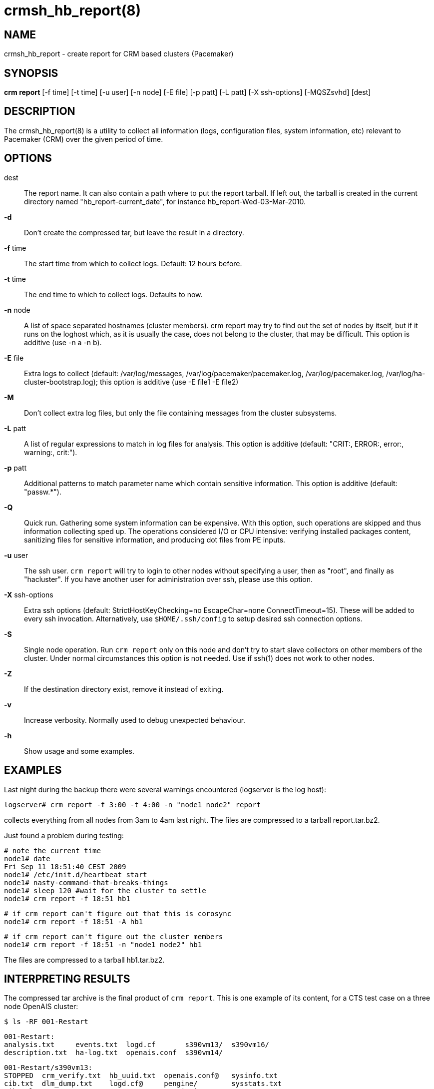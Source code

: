 :man source:   crmsh_hb_report
:man version:  1.2
:man manual:   Pacemaker documentation

crmsh_hb_report(8)
==================

NAME
----
crmsh_hb_report - create report for CRM based clusters (Pacemaker)


SYNOPSIS
--------
*crm report* [-f time] [-t time] [-u user] [-n node] [-E file] [-p patt]
       [-L patt] [-X ssh-options] [-MQSZsvhd] [dest]


DESCRIPTION
-----------
The crmsh_hb_report(8) is a utility to collect all information (logs,
configuration files, system information, etc) relevant to
Pacemaker (CRM) over the given period of time.


OPTIONS
-------
dest::
	The report name. It can also contain a path where to put the
	report tarball. If left out, the tarball is created in the
	current directory named "hb_report-current_date", for instance
	hb_report-Wed-03-Mar-2010.

*-d*::
	Don't create the compressed tar, but leave the result in a
	directory.

*-f* time::
	The start time from which to collect logs. 
        Default: 12 hours before.

*-t* time::
	The end time to which to collect logs. Defaults to now.

*-n* node::
	A list of space separated hostnames (cluster members).
	crm report may try to find out the set of nodes by itself, but
	if it runs on the loghost which, as it is usually the case,
	does not belong to the cluster, that may be difficult. This 
        option is additive (use -n a -n b).

*-E* file::
        Extra logs to collect (default: /var/log/messages, 
        /var/log/pacemaker/pacemaker.log, /var/log/pacemaker.log, 
        /var/log/ha-cluster-bootstrap.log); this option is additive 
        (use -E file1 -E file2)

*-M*::
	Don't collect extra log files, but only the file containing
	messages from the cluster subsystems.

*-L* patt::
	A list of regular expressions to match in log files for
	analysis. This option is additive 
        (default: "CRIT:, ERROR:, error:, warning:, crit:").

*-p* patt::
	Additional patterns to match parameter name which contain
	sensitive information. This option is additive (default: "passw.*").

*-Q*::
	Quick run. Gathering some system information can be expensive.
	With this option, such operations are skipped and thus
	information collecting sped up. The operations considered
	I/O or CPU intensive: verifying installed packages content,
	sanitizing files for sensitive information, and producing dot
	files from PE inputs.

*-u* user::
	The ssh user. `crm report` will try to login to other nodes
	without specifying a user, then as "root", and finally as
	"hacluster". If you have another user for administration over
	ssh, please use this option.

*-X* ssh-options::
	Extra ssh options (default: StrictHostKeyChecking=no EscapeChar=none 
        ConnectTimeout=15). These will be added to every ssh invocation. 
        Alternatively, use `$HOME/.ssh/config` to setup desired ssh connection options.

*-S*::
	Single node operation. Run `crm report` only on this node and
	don't try to start slave collectors on other members of the
	cluster. Under normal circumstances this option is not
	needed. Use if ssh(1) does not work to other nodes.

*-Z*::
	If the destination directory exist, remove it instead of
	exiting.

*-v*::
	Increase verbosity. Normally used to debug unexpected
	behaviour.

*-h*::
	Show usage and some examples.

EXAMPLES
--------
Last night during the backup there were several warnings
encountered (logserver is the log host):

	logserver# crm report -f 3:00 -t 4:00 -n "node1 node2" report

collects everything from all nodes from 3am to 4am last night.
The files are compressed to a tarball report.tar.bz2.

Just found a problem during testing:

	# note the current time
	node1# date
	Fri Sep 11 18:51:40 CEST 2009
	node1# /etc/init.d/heartbeat start
	node1# nasty-command-that-breaks-things
	node1# sleep 120 #wait for the cluster to settle
	node1# crm report -f 18:51 hb1

	# if crm report can't figure out that this is corosync
	node1# crm report -f 18:51 -A hb1

	# if crm report can't figure out the cluster members
	node1# crm report -f 18:51 -n "node1 node2" hb1

The files are compressed to a tarball hb1.tar.bz2.

INTERPRETING RESULTS
--------------------
The compressed tar archive is the final product of `crm report`.
This is one example of its content, for a CTS test case on a
three node OpenAIS cluster:

	$ ls -RF 001-Restart

	001-Restart:
	analysis.txt     events.txt  logd.cf       s390vm13/  s390vm16/
	description.txt  ha-log.txt  openais.conf  s390vm14/

	001-Restart/s390vm13:
	STOPPED  crm_verify.txt  hb_uuid.txt  openais.conf@   sysinfo.txt
	cib.txt  dlm_dump.txt    logd.cf@     pengine/        sysstats.txt
	cib.xml  events.txt      messages     permissions.txt

	001-Restart/s390vm13/pengine:
	pe-input-738.bz2  pe-input-740.bz2  pe-warn-450.bz2
	pe-input-739.bz2  pe-warn-449.bz2   pe-warn-451.bz2

	001-Restart/s390vm14:
	STOPPED  crm_verify.txt  hb_uuid.txt  openais.conf@   sysstats.txt
	cib.txt  dlm_dump.txt    logd.cf@     permissions.txt
	cib.xml  events.txt      messages     sysinfo.txt

	001-Restart/s390vm16:
	STOPPED  crm_verify.txt  hb_uuid.txt  messages        sysinfo.txt
	cib.txt  dlm_dump.txt    hostcache    openais.conf@   sysstats.txt
	cib.xml  events.txt      logd.cf@     permissions.txt

The top directory contains information which pertains to the
cluster or event as a whole. Files with exactly the same content
on all nodes will also be at the top, with per-node links created
(as it is in this example the case with openais.conf and logd.cf).

The cluster log files are named ha-log.txt regardless of the
actual log file name on the system. If it is found on the
loghost, then it is placed in the top directory. If not, the top
directory ha-log.txt contains all nodes logs merged and sorted by
time. Files named messages are excerpts of /var/log/messages from
nodes.

Most files are copied verbatim or they contain output of a
command. For instance, cib.xml is a copy of the CIB found in
/var/lib/heartbeat/crm/cib.xml. crm_verify.txt is output of the
crm_verify(8) program.

Some files are result of a more involved processing:

	*analysis.txt*::
	A set of log messages matching user defined patterns (may be
	provided with the -L option).

	*events.txt*::
	A set of log messages matching event patterns. It should
	provide information about major cluster motions without
	unnecessary details.  These patterns are devised by the
	cluster experts.  Currently, the patterns cover membership
	and quorum changes, resource starts and stops, fencing
	(stonith) actions, and cluster starts and stops. events.txt
	is always generated for each node. In case the central
	cluster log was found, also combined for all nodes.

	*permissions.txt*::
	One of the more common problem causes are file and directory
	permissions. `crm report` looks for a set of predefined
	directories and checks their permissions. Any issues are
	reported here.

	*backtraces.txt*::
	gdb generated backtrace information for cores dumped
	within the specified period.

	*sysinfo.txt*::
	Various release information about the platform, kernel,
	operating system, packages, and anything else deemed to be
	relevant. The static part of the system.

	*sysstats.txt*::
	Output of various system commands such as ps(1), uptime(1),
	netstat(8), and ip(8). The dynamic part of the system.

description.txt should contain a user supplied description of the
problem, but since it is very seldom used, it will be dropped
from the future releases.

PREREQUISITES
-------------

ssh::
	It is not strictly required, but you won't regret having a
	password-less ssh. It is not too difficult to setup and will save
	you a lot of time. If you can't have it, for example because your
	security policy does not allow such a thing, or you just prefer
	menial work, then you will have to resort to the semi-manual
	semi-automated report generation. See below for instructions.
	+
	If you need to supply a password for your passphrase/login, then
	always use the `-u` option.
	+
	For extra ssh(1) options, if you're too lazy to setup
	$HOME/.ssh/config, use the `-X` option. Do not forget to put
	the options in quotes.

sudo::
	If the ssh user (as specified with the `-u` option) is other
	than `root`, then `crm report` uses `sudo` to collect the
	information which is readable only by the `root` user. In that
	case it is required to setup the `sudoers` file properly. The
	user (or group to which the user belongs) should have the
	following line:
	+
	<user> ALL = NOPASSWD: /usr/sbin/crm
	+
	See the `sudoers(5)` man page for more details.

Times::
	In order to find files and messages in the given period and to
	parse the `-f` and `-t` options, `crm report` uses perl and one of the
	`Date::Parse` or `Date::Manip` perl modules. Note that you need
	only one of these. Furthermore, on nodes which have no logs and
	where you don't run `crm report` directly, no date parsing is
	necessary. In other words, if you run this on a loghost then you
	don't need these perl modules on the cluster nodes.
	+
	On rpm based distributions, you can find `Date::Parse` in
	`perl-TimeDate` and on Debian and its derivatives in
	`libtimedate-perl`.

Core dumps::
	To backtrace core dumps gdb is needed and the packages with
	the debugging info. The debug info packages may be installed
	at the time the report is created. Let's hope that you will
	need this really seldom.

TIMES
-----

Specifying times can at times be a nuisance. That is why we have
chosen to use one of the perl modules--they do allow certain
freedom when talking dates. You can either read the instructions
at the
http://search.cpan.org/dist/TimeDate/lib/Date/Parse.pm#EXAMPLE_DATES[Date::Parse
examples page].
or just rely on common sense and try stuff like:

	3:00          (today at 3am)
	15:00         (today at 3pm)
	2007/9/1 2pm  (September 1st at 2pm)
	Tue Sep 15 20:46:27 CEST 2009 (September 15th etc)

`crm report` will (probably) complain if it can't figure out what do
you mean.

Try to delimit the event as close as possible in order to reduce
the size of the report, but still leaving a minute or two around
for good measure.

`-f` is not optional. And don't forget to quote dates when they
contain spaces.


Should I send all this to the rest of Internet?
-----------------------------------------------

By default, the sensitive data in CIB and PE files is not mangled
by `crm report` because that makes PE input files mostly useless.
If you still have no other option but to send the report to a
public mailing list and do not want the sensitive data to be
included, use the `-s` option. Without this option, `crm report`
will issue a warning if it finds information which should not be
exposed. By default, parameters matching 'passw.*' are considered
sensitive.  Use the `-p` option to specify additional regular
expressions to match variable names which may contain information
you don't want to leak. For example:

	# crm report -f 18:00 -p "user.*" -p "secret.*" /var/tmp/report

Heartbeat's ha.cf is always sanitized. Logs and other files are
not filtered.

LOGS
----

It may be tricky to find syslog logs. The scheme used is to log a
unique message on all nodes and then look it up in the usual
syslog locations. This procedure is not foolproof, in particular
if the syslog files are in a non-standard directory. We look in
/var/log /var/logs /var/syslog /var/adm /var/log/ha
/var/log/cluster. In case we can't find the logs, please supply
their location:

	# crm report -f 5pm -l /var/log/cluster1/ha-log -S /tmp/report_node1

If you have different log locations on different nodes, well,
perhaps you'd like to make them the same and make life easier for
everybody.

Files starting with "ha-" are preferred. In case syslog sends
messages to more than one file, if one of them is named ha-log or
ha-debug those will be favoured over syslog or messages.

`crm report` supports also archived logs in case the period
specified extends that far in the past. The archives must reside
in the same directory as the current log and their names must
be prefixed with the name of the current log (syslog-1.gz or
messages-20090105.bz2).

If there is no separate log for the cluster, possibly unrelated
messages from other programs are included. We don't filter logs,
but just pick a segment for the period you specified.

MANUAL REPORT COLLECTION
------------------------

So, your ssh doesn't work. In that case, you will have to run
this procedure on all nodes. Use `-S` so that `crm report` doesn't
bother with ssh:

	# crm report -f 5:20pm -t 5:30pm -S /tmp/report_node1

If you also have a log host which is not in the cluster, then
you'll have to copy the log to one of the nodes and tell us where
it is:

	# crm report -f 5:20pm -t 5:30pm -l /var/tmp/ha-log -S /tmp/report_node1

OPERATION
---------
`crm report` collects files and other information in a fairly
straightforward way. The most complex tasks are discovering the
log file locations (if syslog is used which is the most common
case) and coordinating the operation on multiple nodes.

The instance of `crm report` running on the host where it was
invoked is the master instance. Instances running on other nodes
are slave instances. The master instance communicates with slave
instances by ssh. There are multiple ssh invocations per run, so
it is essential that the ssh works without password, i.e. with
the public key authentication and authorized_keys.

The operation consists of three phases. Each phase must finish
on all nodes before the next one can commence. The first phase
consists of logging unique messages through syslog on all nodes.
This is the shortest of all phases.

The second phase is the most involved. During this phase all
local information is collected, which includes:

- logs (both current and archived if the start time is far in the past)
- various configuration files (corosync, heartbeat, logd)
- the CIB (both as xml and as represented by the crm shell)
- pengine inputs (if this node was the DC at any point in
  time over the given period)
- system information and status
- package information and status
- dlm lock information
- backtraces (if there were core dumps)

The third phase is collecting information from all nodes and
analyzing it. The analyzis consists of the following tasks:

- identify files equal on all nodes which may then be moved to
  the top directory
- save log messages matching user defined patterns
  (defaults to ERRORs and CRITical conditions)
- report if there were coredumps and by whom
- report crm_verify(8) results
- save log messages matching major events to events.txt
- in case logging is configured without loghost, node logs and
  events files are combined using a perl utility


BUGS
----
Finding logs may at times be extremely difficult, depending on
how weird the syslog configuration. It would be nice to ask
syslog-ng developers to provide a way to find out the log
destination based on facility and priority.

If you think you found a bug, please rerun with the -v option and
attach the output to bugzilla.

`crm report` can function in a satisfactory way only if ssh works to
all nodes using authorized_keys (without password).

There are way too many options.


AUTHOR
------
Written by Dejan Muhamedagic, <dejan@suse.de>


RESOURCES
---------
ClusterLabs: <http://clusterlabs.org/>

Heartbeat and other Linux HA resources: <http://linux-ha.org/wiki>

OpenAIS: <http://www.openais.org/>

Corosync: <http://www.corosync.org/>


SEE ALSO
--------
crm(8), Date::Parse(3)


COPYING
-------
Copyright \(C) 2007-2009 Dejan Muhamedagic. Free use of this
software is granted under the terms of the GNU General Public License (GPL).

